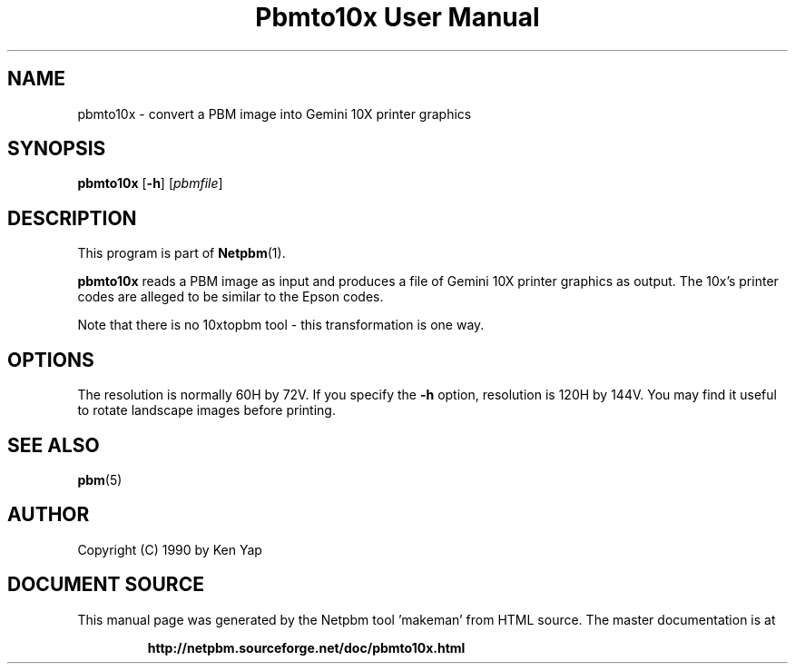 \
.\" This man page was generated by the Netpbm tool 'makeman' from HTML source.
.\" Do not hand-hack it!  If you have bug fixes or improvements, please find
.\" the corresponding HTML page on the Netpbm website, generate a patch
.\" against that, and send it to the Netpbm maintainer.
.TH "Pbmto10x User Manual" 0 "1 January 1990" "netpbm documentation"

.UN lbAB
.SH NAME
pbmto10x - convert a PBM image into Gemini 10X printer graphics

.UN lbAC
.SH SYNOPSIS

\fBpbmto10x\fP
[\fB-h\fP]
[\fIpbmfile\fP]

.UN lbAD
.SH DESCRIPTION
.PP
This program is part of
.BR "Netpbm" (1)\c
\&.
.PP
\fBpbmto10x\fP reads a PBM image as input and produces a file of
Gemini 10X printer graphics as output.  The 10x's printer codes are
alleged to be similar to the Epson codes.
.PP
Note that there is no 10xtopbm tool - this transformation is one
way.

.UN lbAE
.SH OPTIONS
.PP
The resolution is normally 60H by 72V.  If you specify the
\fB-h\fP option, resolution is 120H by 144V.  You may find it useful
to rotate landscape images before printing.

.UN lbAF
.SH SEE ALSO
.BR "pbm" (5)\c
\&
.UN lbAG
.SH AUTHOR

Copyright (C) 1990 by Ken Yap
.SH DOCUMENT SOURCE
This manual page was generated by the Netpbm tool 'makeman' from HTML
source.  The master documentation is at
.IP
.B http://netpbm.sourceforge.net/doc/pbmto10x.html
.PP